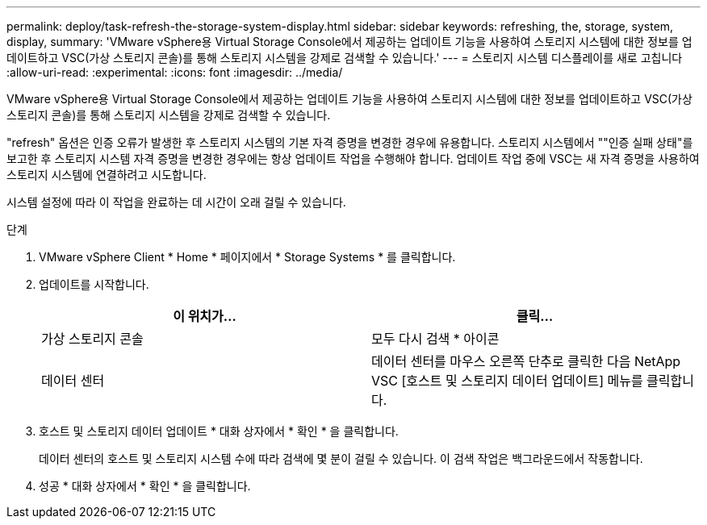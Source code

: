 ---
permalink: deploy/task-refresh-the-storage-system-display.html 
sidebar: sidebar 
keywords: refreshing, the, storage, system, display, 
summary: 'VMware vSphere용 Virtual Storage Console에서 제공하는 업데이트 기능을 사용하여 스토리지 시스템에 대한 정보를 업데이트하고 VSC(가상 스토리지 콘솔)를 통해 스토리지 시스템을 강제로 검색할 수 있습니다.' 
---
= 스토리지 시스템 디스플레이를 새로 고칩니다
:allow-uri-read: 
:experimental: 
:icons: font
:imagesdir: ../media/


[role="lead"]
VMware vSphere용 Virtual Storage Console에서 제공하는 업데이트 기능을 사용하여 스토리지 시스템에 대한 정보를 업데이트하고 VSC(가상 스토리지 콘솔)를 통해 스토리지 시스템을 강제로 검색할 수 있습니다.

"refresh" 옵션은 인증 오류가 발생한 후 스토리지 시스템의 기본 자격 증명을 변경한 경우에 유용합니다. 스토리지 시스템에서 ""인증 실패 상태"를 보고한 후 스토리지 시스템 자격 증명을 변경한 경우에는 항상 업데이트 작업을 수행해야 합니다. 업데이트 작업 중에 VSC는 새 자격 증명을 사용하여 스토리지 시스템에 연결하려고 시도합니다.

시스템 설정에 따라 이 작업을 완료하는 데 시간이 오래 걸릴 수 있습니다.

.단계
. VMware vSphere Client * Home * 페이지에서 * Storage Systems * 를 클릭합니다.
. 업데이트를 시작합니다.
+
[cols="1a,1a"]
|===
| 이 위치가... | 클릭... 


 a| 
가상 스토리지 콘솔
 a| 
모두 다시 검색 * 아이콘



 a| 
데이터 센터
 a| 
데이터 센터를 마우스 오른쪽 단추로 클릭한 다음 NetApp VSC [호스트 및 스토리지 데이터 업데이트] 메뉴를 클릭합니다.

|===
. 호스트 및 스토리지 데이터 업데이트 * 대화 상자에서 * 확인 * 을 클릭합니다.
+
데이터 센터의 호스트 및 스토리지 시스템 수에 따라 검색에 몇 분이 걸릴 수 있습니다. 이 검색 작업은 백그라운드에서 작동합니다.

. 성공 * 대화 상자에서 * 확인 * 을 클릭합니다.


